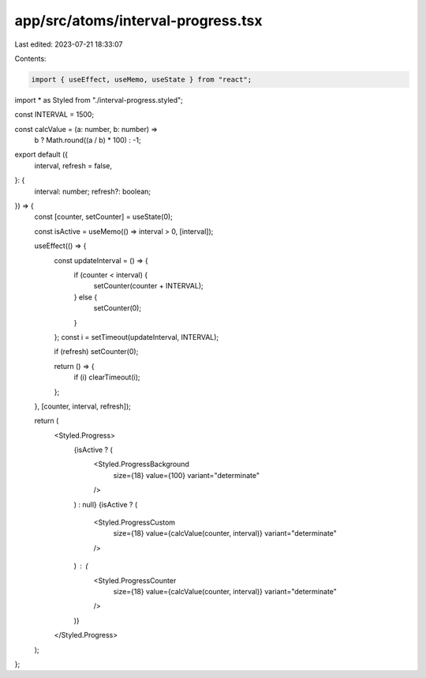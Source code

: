 app/src/atoms/interval-progress.tsx
===================================

Last edited: 2023-07-21 18:33:07

Contents:

.. code-block:: tsx

    import { useEffect, useMemo, useState } from "react";
import * as Styled from "./interval-progress.styled";

const INTERVAL = 1500;

const calcValue = (a: number, b: number) =>
  b ? Math.round((a / b) * 100) : -1;

export default ({
  interval,
  refresh = false,
}: {
  interval: number;
  refresh?: boolean;
}) => {
  const [counter, setCounter] = useState(0);

  const isActive = useMemo(() => interval > 0, [interval]);

  useEffect(() => {
    const updateInterval = () => {
      if (counter < interval) {
        setCounter(counter + INTERVAL);
      } else {
        setCounter(0);
      }
    };
    const i = setTimeout(updateInterval, INTERVAL);

    if (refresh) setCounter(0);

    return () => {
      if (i) clearTimeout(i);
    };
  }, [counter, interval, refresh]);

  return (
    <Styled.Progress>
      {isActive ? (
        <Styled.ProgressBackground
          size={18}
          value={100}
          variant="determinate"
        />
      ) : null}
      {isActive ? (
        <Styled.ProgressCustom
          size={18}
          value={calcValue(counter, interval)}
          variant="determinate"
        />
      ) : (
        <Styled.ProgressCounter
          size={18}
          value={calcValue(counter, interval)}
          variant="determinate"
        />
      )}
    </Styled.Progress>
  );
};


